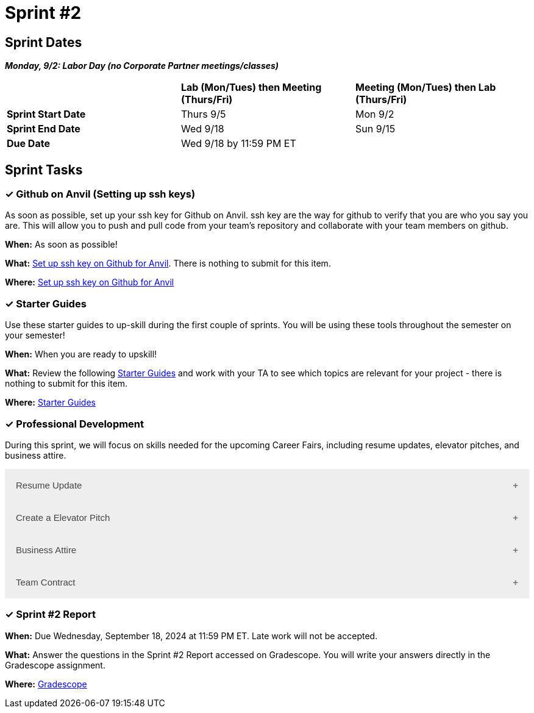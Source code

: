 = Sprint #2

== Sprint Dates

*_Monday, 9/2:  Labor Day (no Corporate Partner meetings/classes)_*

[cols="<.^1,^.^1,^.^1"]
|===

| |*Lab (Mon/Tues) then Meeting (Thurs/Fri)* |*Meeting (Mon/Tues) then Lab (Thurs/Fri)*

|*Sprint Start Date*
|Thurs 9/5
|Mon 9/2

|*Sprint End Date*
|Wed 9/18
|Sun 9/15

|*Due Date*
2+| Wed 9/18 by 11:59 PM ET

|===

== Sprint Tasks

=== &#10003; Github on Anvil (Setting up ssh keys)

As soon as possible, set up your ssh key for Github on Anvil. ssh key are the way for github to verify that you are who you say you are. This will allow you to push and pull code from your team's repository and collaborate with your team members on github.

*When:* As soon as possible!

*What:*  https://the-examples-book.com/starter-guides/tools-and-standards/git/github-anvil[Set up ssh key on Github for Anvil]. There is nothing to submit for this item.

*Where:* https://the-examples-book.com/starter-guides/tools-and-standards/git/github-anvil[Set up ssh key on Github for Anvil]

=== &#10003; Starter Guides

Use these starter guides to up-skill during the first couple of sprints. You will be using these tools throughout the semester on your semester!

*When:* When you are ready to upskill!

*What:* Review the following xref:starter-guides:ROOT:index.adoc[Starter Guides] and work with your TA to see which topics are relevant for your project - there is nothing to submit for this item.

*Where:* xref:starter-guides:ROOT:index.adoc[Starter Guides]

=== &#10003; Professional Development 

During this sprint, we will focus on skills needed for the upcoming Career Fairs, including resume updates, elevator pitches, and business attire. 

++++
<html>
<head>
<meta name="viewport"  content="width=device-width, initial-scale=1">
<style>
.accordion {
  background-color: #eee;
  color: #444;
  cursor: pointer;
  padding: 18px;
  width: 100%;
  border: none;
  text-align: left;
  outline: none;
  font-size: 15px;
  transition: 0.4s;
}

.active, .accordion:hover {
  background-color: #ccc;
}

.accordion:after {
  content: '\002B';
  color: #777;
  font-weight: bold;
  float: right;
  margin-left: 5px;
}

.active:after {
  content: "\2212";
}

.panel {
  padding: 0 18px;
  background-color: white;
  max-height: 0;
  overflow: hidden;
  transition: max-height 0.2s ease-out;
}
</style>
</head>
<body>

<button class="accordion">Resume Update</button>
<div class="panel">
	<div>
		<p><b>When: </b>Due Wednesday, September 11, 2024 at 11:59 PM ET. Late work will not be accepted.
		</p>
<br>
	</div>
	<div>
		<p><b>What: </b>Review assignment 1 of <a href="https://the-examples-book.com/crp/students/resume_cv_interview">Resume and Complete Mock Interview Assignment</a> and write a reflection in "Sprint 2: Professional Development".</p>
<br>
	</div>
	<div>
		<p><b>Where: </b>Complete the knowledge check for this professional development training on <a href="https://www.gradescope.com/">Gradescope</a> in the assignment "Sprint 2: Professional Development".</p>
<br>
  </div>
  <div>
		<p><b>Why: </b>Updating your resume is crucial for career fairs because it ensures that your most recent accomplishments, skills, and experiences are highlighted. Presenting a polished resume at the Career Fair will help you get your dream internship/job. </p>
<br>
  </div>
</div>

<button class="accordion">Create a Elevator Pitch</button>
<div class="panel">
	<div>
		<p><b>When: </b>Due Wednesday, September 11, 2024 at 11:59 PM ET. Late work will not be accepted. 
		</p>
<br>
	</div>
	<div>
		<p><b>What: </b>Review <a href="https://the-examples-book.com/crp/students/elevator_pitch">Elevator Pitch Guide.</a> and submit your elevator pitch in "Sprint 2: Professional Development".</p>
<br>
	</div>
	<div>
		<p><b>Where: </b>Complete the knowledge check for this professional development training on <a href="https://www.gradescope.com/">Gradescope</a> in the assignment "Sprint 2: Professional Development".</a></p>
<br>
  </div>
  <div>
		<p><b>Why: </b> Elevator pitches are crucial for career fairs because they allow you to quickly capture the interest of potential employers, making a memorable impression in a short amount of time. A well-crafted elevator pitch can effectively communicate your skills, experiences, and career goals, setting the stage for deeper conversations and networking opportunities. </p>
<br>
  </div>
</div>
<button class="accordion">Business Attire</button>
<div class="panel">
	<div>
		<p><b>When: </b>Due Wednesday, September 11, 2024 at 11:59 PM ET. Late work will not be accepted.</p>
<br>
	</div>
	<div>
		<p><b>What: </b>Read the following article on <a href="https://www.liveabout.com/business-casual-attire-2061335"> Business Professional vs. Business Casual</a> (5 minutes).</p>
<br>
	</div>
	<div>
		<p><b>Where: </b>Complete the knowledge check for this professional development training on <a href="https://www.gradescope.com/">Gradescope</a> in the assignment "Sprint 2: Professional Development".</p>
<br>
  </div>
  <div>
		<p><b>Why: </b> Understanding the difference between business professional and business casual is important because it ensures you dress appropriately for various professional settings, including career fairs,interviews, networking events, and even The Symposium. Dressing correctly demonstrates respect for the occasion and shows that you understand and can adhere to workplace norms, which helps make a positive impression on your reputation and image. </p>
<br>
  </div>
</div>
<button class="accordion">Team Contract</button>
<div class="panel">
	<div>
		<p><b>When: </b>This will be completed during Sprint #2. Do not worry about submission.</p>
<br>
	</div>
	<div>
		<p><b>What: </b> In lab, you will have a discussion about the topics included in the Team Contract outline. This will help establish norms and clear expectations for your team. Before lab, take a brief look at the Team Contract Outline provided to begin thinking about what is important to add for your project.</p>
<br>
	</div>
	<div>
		<p><b>Where: </b>Refer to the assignment <a href="https://the-examples-book.com/crp/TAs/team_contract">Here </a>. Please take a look at the outline provided.</p>
<br>
  </div>
  <div>
		<p><b>Why: </b> Creating a team contract is important because it establishes clear expectations, roles, and responsibilities for all team members from the beginning. This document promotes accountability, enhances communication, and minimizes misunderstandings by outlining agreed-upon norms and procedures. It serves as a reference point throughout the project, helping to resolve conflicts and ensuring everyone is aligned with the team's goals. </p>
<br>
  </div>
</div>
<script>
var acc = document.getElementsByClassName("accordion");
var i;

for (i = 0; i < acc.length; i++) {
  acc[i].addEventListener("click", function() {
    this.classList.toggle("active");
    var panel = this.nextElementSibling;
    if (panel.style.maxHeight) {
      panel.style.maxHeight = null;
    } else {
      panel.style.maxHeight = panel.scrollHeight + "px";
    } 
  });
}
</script>

</body>
</html>
++++

=== &#10003; Sprint #2 Report 

*When:* Due Wednesday, September 18, 2024 at 11:59 PM ET. Late work will not be accepted. 

*What:* Answer the questions in the Sprint #2 Report accessed on Gradescope. You will write your answers directly in the Gradescope assignment. 

*Where:* link:https://www.gradescope.com/[Gradescope] 


